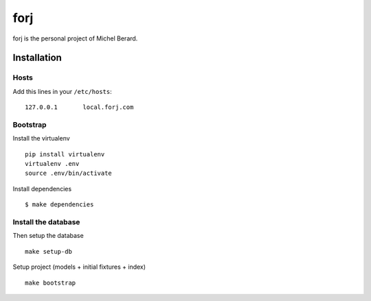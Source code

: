forj
====

.. image:: https://secure.travis-ci.org/thoas/forj.png?branch=master
    :alt: Build Status
    :target: http://travis-ci.org/thoas/forj


forj is the personal project of Michel Berard.

Installation
------------

Hosts
.....

Add this lines in your ``/etc/hosts``::

    127.0.0.1       local.forj.com

Bootstrap
.........

Install the virtualenv

::

    pip install virtualenv
    virtualenv .env
    source .env/bin/activate

Install dependencies

::

    $ make dependencies

Install the database
....................

Then setup the database ::

    make setup-db

Setup project (models + initial fixtures + index) ::

    make bootstrap
